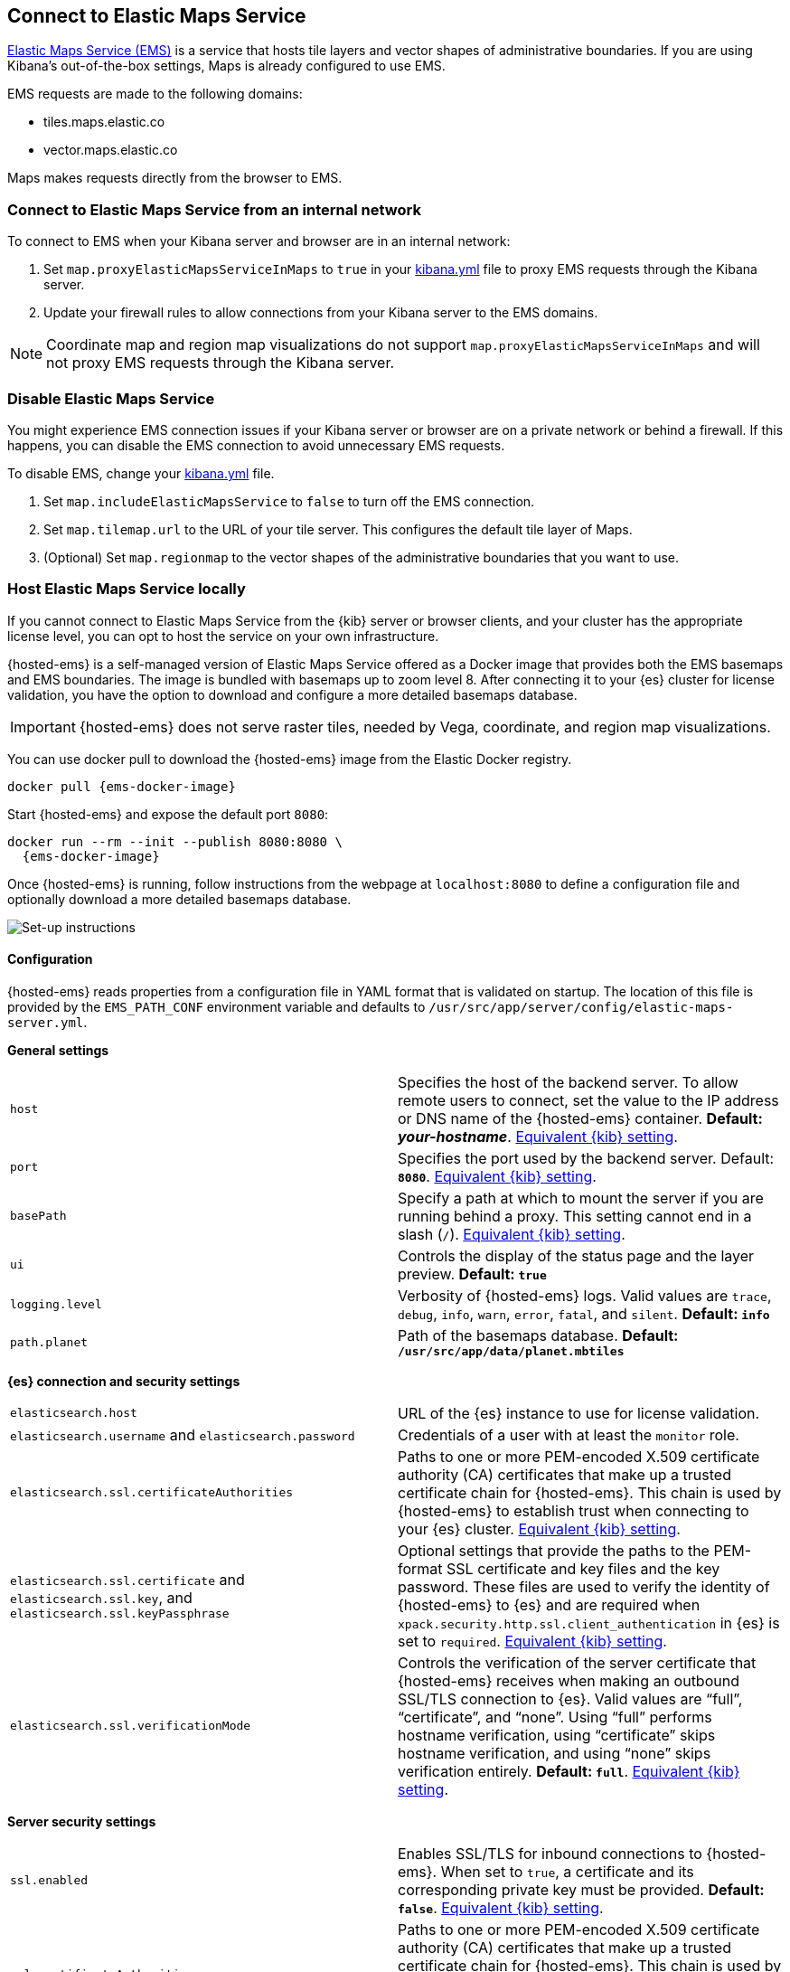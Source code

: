 [role="xpack"]
[[maps-connect-to-ems]]
== Connect to Elastic Maps Service

https://www.elastic.co/elastic-maps-service[Elastic Maps Service (EMS)] is a service that hosts
tile layers and vector shapes of administrative boundaries.
If you are using Kibana's out-of-the-box settings, Maps is already configured to use EMS.

EMS requests are made to the following domains:

* tiles.maps.elastic.co
* vector.maps.elastic.co

Maps makes requests directly from the browser to EMS.

[float]
=== Connect to Elastic Maps Service from an internal network

To connect to EMS when your Kibana server and browser are in an internal network:

. Set `map.proxyElasticMapsServiceInMaps` to `true` in your <<settings, kibana.yml>> file to proxy EMS requests through the Kibana server.
. Update your firewall rules to allow connections from your Kibana server to the EMS domains.

NOTE: Coordinate map  and region map visualizations do not support `map.proxyElasticMapsServiceInMaps` and will not proxy EMS requests through the Kibana server.


[float]
=== Disable Elastic Maps Service

You might experience EMS connection issues if your Kibana server or browser are on a private network or
behind a firewall. If this happens, you can disable the EMS connection to avoid unnecessary EMS requests.

To disable EMS, change your <<settings, kibana.yml>> file.

. Set `map.includeElasticMapsService` to `false` to turn off the EMS connection.
. Set `map.tilemap.url` to the URL of your tile server. This configures the default tile layer of Maps.
. (Optional) Set `map.regionmap` to the vector shapes of the administrative boundaries that you want to use.

[float]
[id=elastic-maps-server]
=== Host Elastic Maps Service locally

If you cannot connect to Elastic Maps Service from the {kib} server or browser clients, and your cluster has the appropriate license level, you can opt to host the service on your own infrastructure.

{hosted-ems} is a self-managed version of Elastic Maps Service offered as a Docker image that provides both the EMS basemaps and EMS boundaries. The image is bundled with basemaps up to zoom level 8. After connecting it to your {es} cluster for license validation, you have the option to download and configure a more detailed basemaps database.

IMPORTANT: {hosted-ems} does not serve raster tiles, needed by Vega, coordinate, and region map visualizations.

You can use +docker pull+ to download the {hosted-ems} image from the Elastic Docker registry.

ifeval::["{release-state}"=="unreleased"]
Version {version} of {hosted-ems} has not yet been released, so no Docker image is currently available for this version.
endif::[]

ifeval::["{release-state}"!="unreleased"]

["source","bash",subs="attributes"]
----------------------------------
docker pull {ems-docker-image}
----------------------------------

Start {hosted-ems} and expose the default port `8080`:

["source","bash",subs="attributes"]
----------------------------------
docker run --rm --init --publish 8080:8080 \
  {ems-docker-image}
----------------------------------

Once {hosted-ems} is running, follow instructions from the webpage at `localhost:8080` to define a configuration file and optionally download a more detailed basemaps database.

[role="screenshot"]
image::images/elastic-maps-server-instructions.png[Set-up instructions]

endif::[]

[float]
[[elastic-maps-server-configuration]]
==== Configuration

{hosted-ems} reads properties from a configuration file in YAML format that is validated on startup. The location of this file is provided by the `EMS_PATH_CONF` environment variable and defaults to `/usr/src/app/server/config/elastic-maps-server.yml`.

*General settings*

[cols="2*<"]
|===
| [[ems-host]]`host`
 | Specifies the host of the backend server. To allow remote users to connect, set the value to the IP address or DNS name of the {hosted-ems} container. *Default: _your-hostname_*. <<server-host,Equivalent {kib} setting>>.

| `port`
 | Specifies the port used by the backend server. Default: *`8080`*. <<server-port,Equivalent {kib} setting>>. 

| `basePath`
 | Specify a path at which to mount the server if you are running behind a proxy. This setting cannot end in a slash (`/`). <<server-basePath,Equivalent {kib} setting>>. 

| `ui`
 | Controls the display of the status page and the layer preview. *Default: `true`*

| `logging.level`
  | Verbosity of {hosted-ems} logs. Valid values are `trace`, `debug`, `info`, `warn`, `error`, `fatal`, and `silent`. *Default: `info`*

| `path.planet`
  | Path of the basemaps database. *Default: `/usr/src/app/data/planet.mbtiles`*
|===


*{es} connection and security settings*

[cols="2*<"]
|===

| `elasticsearch.host`
 | URL of the {es} instance to use for license validation.

| `elasticsearch.username` and `elasticsearch.password`
  | Credentials of a user with at least the `monitor` role.

| `elasticsearch.ssl.certificateAuthorities`
 | Paths to one or more PEM-encoded X.509 certificate authority (CA) certificates that make up a trusted certificate chain for {hosted-ems}. This chain is used by {hosted-ems} to establish trust when connecting to your {es} cluster. <<elasticsearch-ssl-certificateAuthorities,Equivalent {kib} setting>>.

| `elasticsearch.ssl.certificate` and `elasticsearch.ssl.key`, and `elasticsearch.ssl.keyPassphrase`
 | Optional settings that provide the paths to the PEM-format SSL certificate and key files and the key password. These files are used to verify the identity of {hosted-ems} to {es} and are required when `xpack.security.http.ssl.client_authentication` in {es} is set to `required`. <<elasticsearch-ssl-cert-key,Equivalent {kib} setting>>.

| `elasticsearch.ssl.verificationMode`
 | Controls the verification of the server certificate that {hosted-ems} receives when making an outbound SSL/TLS connection to {es}. Valid values are "`full`", "`certificate`", and "`none`". Using "`full`" performs hostname verification, using "`certificate`" skips hostname verification, and using "`none`" skips verification entirely. *Default: `full`*. <<elasticsearch-ssl-verificationMode,Equivalent {kib} setting>>.

|===

*Server security settings*

[cols="2*<"]
|===

| `ssl.enabled`
 | Enables SSL/TLS for inbound connections to {hosted-ems}. When set to `true`, a certificate and its corresponding private key must be provided. *Default: `false`*. <<server-ssl-enabled,Equivalent {kib} setting>>.

| `ssl.certificateAuthorities`
 | Paths to one or more PEM-encoded X.509 certificate authority (CA) certificates that make up a trusted certificate chain for {hosted-ems}. This chain is used by the {hosted-ems} to establish trust when receiving inbound SSL/TLS connections from end users. <<server-ssl-certificateAuthorities,Equivalent {kib} setting>>.

| `ssl.key`, `ssl.certificate`, and `ssl.keyPassphrase`
  | Location of yor SSL key and certificate files and the password that decrypts the private key that is specified via `ssl.key`. This password is optional, as the key may not be encrypted. <<server-ssl-cert-key,Equivalent {kib} setting>>.

| `ssl.supportedProtocols`
 | An array of supported protocols with versions.
Valid protocols: `TLSv1`, `TLSv1.1`, `TLSv1.2`, `TLSv1.3`. *Default: `TLSv1.1`, `TLSv1.2`, `TLSv1.3`*. <<server-ssl-supportedProtocols,Equivalent {kib} setting>>.

| `ssl.cipherSuites`
 | Details on the format, and the valid options, are available via the
https://www.openssl.org/docs/man1.1.1/man1/ciphers.html#CIPHER-LIST-FORMAT[OpenSSL cipher list format documentation].
*Default: `TLS_AES_256_GCM_SHA384 TLS_CHACHA20_POLY1305_SHA256 TLS_AES_128_GCM_SHA256 ECDHE-RSA-AES128-GCM-SHA256, ECDHE-ECDSA-AES128-GCM-SHA256, ECDHE-RSA-AES256-GCM-SHA384, ECDHE-ECDSA-AES256-GCM-SHA384, DHE-RSA-AES128-GCM-SHA256, ECDHE-RSA-AES128-SHA256, DHE-RSA-AES128-SHA256, ECDHE-RSA-AES256-SHA384, DHE-RSA-AES256-SHA384, ECDHE-RSA-AES256-SHA256, DHE-RSA-AES256-SHA256, HIGH,!aNULL, !eNULL, !EXPORT, !DES, !RC4, !MD5, !PSK, !SRP, !CAMELLIA`*. <<server-ssl-cipherSuites,Equivalent {kib} setting>>.
|===

[float]
[[elastic-maps-server-bind-mount-config]]
===== Bind-mounted configuration

One way to configure {hosted-ems} is to provide `elastic-maps-server.yml` via bind-mounting. With +docker-compose+, the bind-mount can be specified like this:

["source","yaml",subs="attributes"]
--------------------------------------------
version: '2'
services:
  {hosted-ems}:
    image: {ems-docker-image}
    volumes:
      - ./elastic-maps-server.yml:/usr/src/app/config/elastic-maps-server.yml
--------------------------------------------

[float]
[[elastic-maps-server-envvar-config]]
===== Environment variable configuration
All configuration settings can be overridden by environment variables that are named with all uppercase letters and by replacing YAML periods with underscores. For example `elasticsearch.ssl.certificate` could be overridden by the environment variable `ELASTICSEARCH_SSL_CERTIFICATE`. Boolean variables must use the `true` or `false` strings.

WARNING: All information that you include in environment variables is visible through the `ps` command, including sensitive information.

These variables can be set with +docker-compose+ like this:

["source","yaml",subs="attributes"]
----------------------------------------------------------
version: '2'
services:
  {hosted-ems}:
    image: {ems-docker-image}
    environment:
      ELASTICSEARCH_HOST: http://elasticsearch.example.org
      ELASTICSEARCH_USERNAME: 'ems'
      ELASTICSEARCH_PASSWORD: 'changeme'
----------------------------------------------------------

[float]
[[elastic-maps-server-data]]
==== Data

{hosted-ems} hosts vector layer boundaries and vector tile basemaps for the entire planet. Boundaries include world countries, global administrative regions, and specific country regions. Basemaps up to zoom level 8 are bundled in the Docker image. These basemaps are sufficient for maps and dashboards at the country level. To present maps with higher detail, follow the instructions of the front page to download and configure the appropriate basemaps database. The most detailed basemaps at zoom level 14 are good for street level maps, but require ~90GB of disk space.


[role="screenshot"]
image::images/elastic-maps-server-basemaps.png[Basemaps download options]

TIP: The available basemaps and boundaries can be explored from the `/maps` endpoint in a web page that is your self-managed equivalent to https://maps.elastic.co


[float]
[[elastic-maps-server-kibana]]
==== Kibana configuration

With {hosted-ems} running, add the `map.emsUrl` configuration key in your <<settings, kibana.yml>> file pointing to the root of the service. This setting will point {kib} to request EMS basemaps and boundaries from {hosted-ems}. Typically this will be the URL to the <<ems-host,host and port>> of {hosted-ems}. For example, `map.emsUrl: https://my-ems-server:8080`. 


[float]
[[elastic-maps-server-check]]
==== Status check

{hosted-ems} periodically runs a status check that is exposed in three different forms:

* At the root of {hosted-ems}, a web page will render the status of the different services.
* A JSON representation of {hosted-ems} status is available at the `/status` endpoint.
* The Docker https://docs.docker.com/engine/reference/builder/#healthcheck[`HEALTHCHECK`] instruction is run by default and will inform about the health of the service, running a process equivalent to the `/status` endpoint.

IMPORTANT: {hosted-ems} won't respond to any data request if the license validation is not fulfilled.


[float]
[[elastic-maps-server-logging]]
==== Logging

Logs are generated in {ecs-ref}[ECS JSON format] and emitted to the standard output and to `/var/log/elastic-maps-server/elastic-maps-server.log`. The server won't rotate the logs automatically but the `logrotate` tool is installed in the image. Mount `/dev/null` to the default log path if you want to disable the output to that file. 
